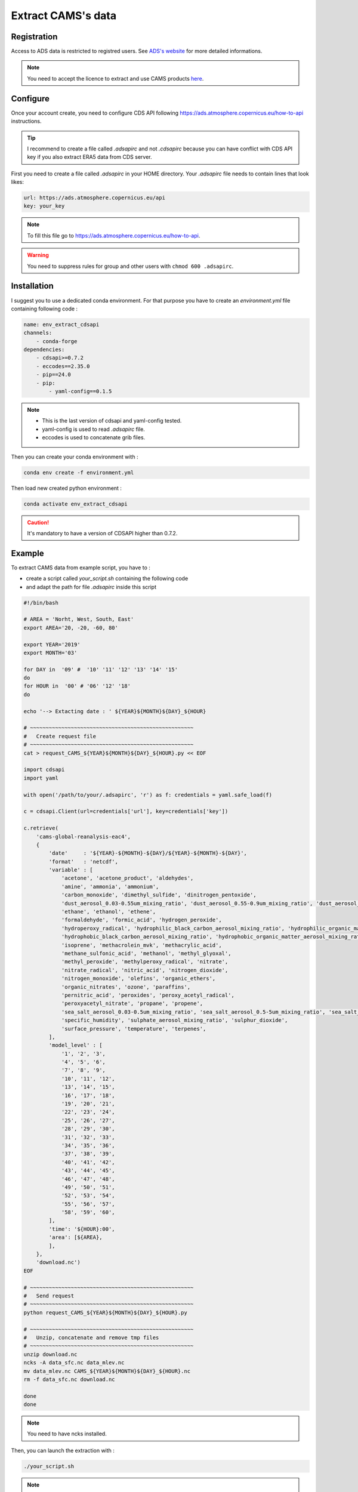 Extract CAMS's data
============================================


Registration
--------------------------------------------

Access to ADS data is restricted to registred users. See `ADS's website <https://ads.atmosphere.copernicus.eu/#!/home>`_ for more detailed informations. 

.. _configure_ads_api_key:

.. note::

   You need to accept the licence to extract and use CAMS products `here <https://ads.atmosphere.copernicus.eu/datasets/cams-global-reanalysis-eac4?tab=download#manage-licences>`_.

Configure
--------------------------------------------

Once your account create, you need to configure CDS API following https://ads.atmosphere.copernicus.eu/how-to-api instructions.

.. tip::

   I recommend to create a file called `.adsapirc` and not `.cdsapirc` because you can have conflict with CDS API key if you also extract ERA5 data from CDS server.

First you need to create a file called `.adsapirc` in your HOME directory. Your `.adsapirc` file needs to contain lines that look likes:

.. code-block:: bash

   url: https://ads.atmosphere.copernicus.eu/api
   key: your_key

.. note::

   To fill this file go to https://ads.atmosphere.copernicus.eu/how-to-api.

.. warning::

   You need to suppress rules for group and other users with ``chmod 600 .adsapirc``.

.. _install_python_cdsapi:

Installation
--------------------------------------------

I suggest you to use a dedicated conda environment. For that purpose you have to create an `environment.yml` file containing following code :

.. code-block:: python
   
   name: env_extract_cdsapi
   channels:
       - conda-forge
   dependencies:
       - cdsapi>=0.7.2
       - eccodes==2.35.0
       - pip==24.0
       - pip:
           - yaml-config==0.1.5
.. note:: 
  
   * This is the last version of cdsapi and yaml-config tested.
   * yaml-config is used to read `.adsapirc` file.
   * eccodes is used to concatenate grib files.   

Then you can create your conda environment with :

.. code-block:: console
 
   conda env create -f environment.yml

Then load new created python environment :

.. code-block:: console
 
   conda activate env_extract_cdsapi

.. caution:: 

   It's mandatory to have a version of CDSAPI higher than 0.7.2.


Example
--------------------------------------------

To extract CAMS data from example script, you have to :

* create a script called `your_script.sh` containing the following code
* and adapt the path for file `.adsapirc` inside this script

.. code-block:: bash

   #!/bin/bash

   # AREA = 'Norht, West, South, East'
   export AREA='20, -20, -60, 80'

   export YEAR='2019'
   export MONTH='03'

   for DAY in  '09' #  '10' '11' '12' '13' '14' '15' 
   do
   for HOUR in  '00' # '06' '12' '18'
   do

   echo '--> Extacting date : ' ${YEAR}${MONTH}${DAY}_${HOUR}

   # ~~~~~~~~~~~~~~~~~~~~~~~~~~~~~~~~~~~~~~~~~~~~~~~~~~~~
   #   Create request file
   # ~~~~~~~~~~~~~~~~~~~~~~~~~~~~~~~~~~~~~~~~~~~~~~~~~~~~
   cat > request_CAMS_${YEAR}${MONTH}${DAY}_${HOUR}.py << EOF

   import cdsapi
   import yaml

   with open('/path/to/your/.adsapirc', 'r') as f: credentials = yaml.safe_load(f)

   c = cdsapi.Client(url=credentials['url'], key=credentials['key'])

   c.retrieve(
       'cams-global-reanalysis-eac4',
       {
           'date'     : '${YEAR}-${MONTH}-${DAY}/${YEAR}-${MONTH}-${DAY}',
           'format'   : 'netcdf',
           'variable' : [
               'acetone', 'acetone_product', 'aldehydes',
               'amine', 'ammonia', 'ammonium',
               'carbon_monoxide', 'dimethyl_sulfide', 'dinitrogen_pentoxide',
               'dust_aerosol_0.03-0.55um_mixing_ratio', 'dust_aerosol_0.55-0.9um_mixing_ratio', 'dust_aerosol_0.9-20um_mixing_ratio',
               'ethane', 'ethanol', 'ethene',
               'formaldehyde', 'formic_acid', 'hydrogen_peroxide',
               'hydroperoxy_radical', 'hydrophilic_black_carbon_aerosol_mixing_ratio', 'hydrophilic_organic_matter_aerosol_mixing_ratio',
               'hydrophobic_black_carbon_aerosol_mixing_ratio', 'hydrophobic_organic_matter_aerosol_mixing_ratio', 'hydroxyl_radical',
               'isoprene', 'methacrolein_mvk', 'methacrylic_acid',
               'methane_sulfonic_acid', 'methanol', 'methyl_glyoxal',
               'methyl_peroxide', 'methylperoxy_radical', 'nitrate',
               'nitrate_radical', 'nitric_acid', 'nitrogen_dioxide',
               'nitrogen_monoxide', 'olefins', 'organic_ethers',
               'organic_nitrates', 'ozone', 'paraffins',
               'pernitric_acid', 'peroxides', 'peroxy_acetyl_radical',
               'peroxyacetyl_nitrate', 'propane', 'propene',
               'sea_salt_aerosol_0.03-0.5um_mixing_ratio', 'sea_salt_aerosol_0.5-5um_mixing_ratio', 'sea_salt_aerosol_5-20um_mixing_ratio',
               'specific_humidity', 'sulphate_aerosol_mixing_ratio', 'sulphur_dioxide',
               'surface_pressure', 'temperature', 'terpenes',
           ],
           'model_level' : [
               '1', '2', '3',
               '4', '5', '6',
               '7', '8', '9',
               '10', '11', '12',
               '13', '14', '15',
               '16', '17', '18',
               '19', '20', '21',
               '22', '23', '24',
               '25', '26', '27',
               '28', '29', '30',
               '31', '32', '33',
               '34', '35', '36',
               '37', '38', '39',
               '40', '41', '42',
               '43', '44', '45',
               '46', '47', '48',
               '49', '50', '51',
               '52', '53', '54',
               '55', '56', '57',
               '58', '59', '60',
           ],
           'time': '${HOUR}:00',
           'area': [${AREA},
           ],
       },
       'download.nc')
   EOF

   # ~~~~~~~~~~~~~~~~~~~~~~~~~~~~~~~~~~~~~~~~~~~~~~~~~~~~
   #   Send request
   # ~~~~~~~~~~~~~~~~~~~~~~~~~~~~~~~~~~~~~~~~~~~~~~~~~~~~
   python request_CAMS_${YEAR}${MONTH}${DAY}_${HOUR}.py

   # ~~~~~~~~~~~~~~~~~~~~~~~~~~~~~~~~~~~~~~~~~~~~~~~~~~~~
   #   Unzip, concatenate and remove tmp files
   # ~~~~~~~~~~~~~~~~~~~~~~~~~~~~~~~~~~~~~~~~~~~~~~~~~~~~
   unzip download.nc
   ncks -A data_sfc.nc data_mlev.nc
   mv data_mlev.nc CAMS_${YEAR}${MONTH}${DAY}_${HOUR}.nc
   rm -f data_sfc.nc download.nc
 
   done
   done

.. note::

   You need to have ncks installed.

Then, you can launch the extraction with :

.. code-block:: bash

   ./your_script.sh

.. note::

   * At the end of the extraction you need to have files called `CAMS_${YEAR}${MONTH}${DAY}_${HOUR}.nc` !
   * Once the example script works, you can adapt the area and the date to your case.

